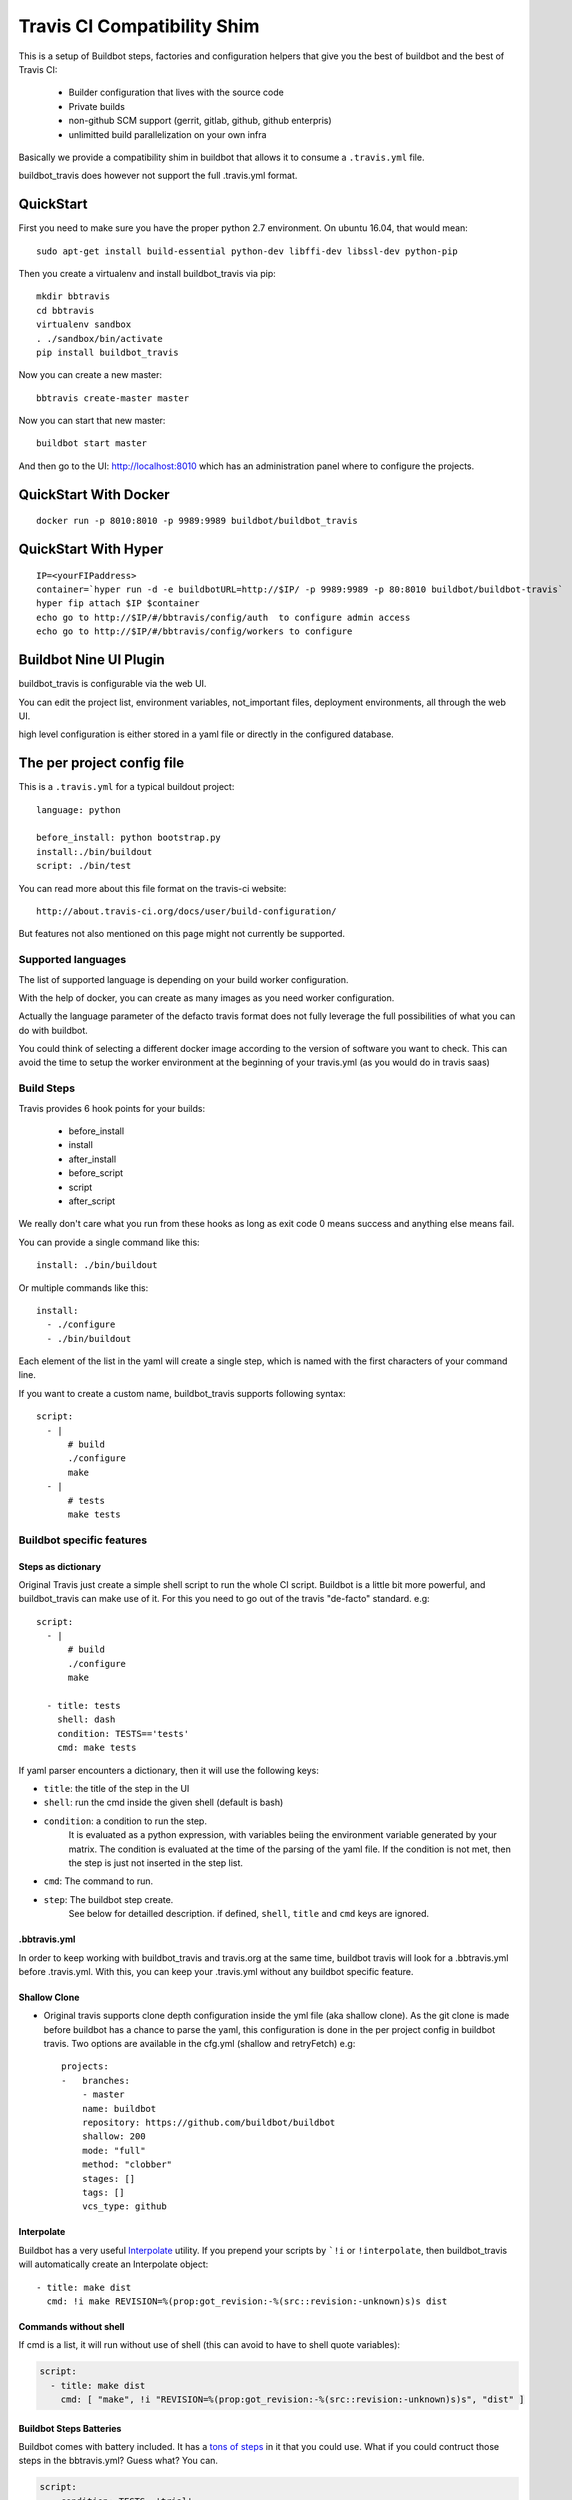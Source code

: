 ============================
Travis CI Compatibility Shim
============================

This is a setup of Buildbot steps, factories and configuration helpers that
give you the best of buildbot and the best of Travis CI:

 * Builder configuration that lives with the source code
 * Private builds
 * non-github SCM support (gerrit, gitlab, github, github enterpris)
 * unlimitted build parallelization on your own infra


Basically we provide a compatibility shim in buildbot that allows it to consume a ``.travis.yml`` file.

buildbot_travis does however not support the full .travis.yml format.

|travis-badge|_ |codecov-badge|_


.. |travis-badge| image:: https://travis-ci.org/buildbot/buildbot_travis.svg?branch=master
.. _travis-badge: https://travis-ci.org/buildbot/buildbot_travis
.. |codecov-badge| image:: http://codecov.io/github/buildbot/buildbot_travis/coverage.svg?branch=master
.. _codecov-badge: http://codecov.io/github/buildbot/buildbot_travis?branch=master


QuickStart
==========

First you need to make sure you have the proper python 2.7 environment. On ubuntu 16.04, that would mean::

    sudo apt-get install build-essential python-dev libffi-dev libssl-dev python-pip

Then you create a virtualenv and install buildbot_travis via pip::

    mkdir bbtravis
    cd bbtravis
    virtualenv sandbox
    . ./sandbox/bin/activate
    pip install buildbot_travis

Now you can create a new master::

    bbtravis create-master master

Now you can start that new master::

    buildbot start master

And then go to the UI: http://localhost:8010  which has an administration panel where to configure the projects.


QuickStart With Docker
======================

::

    docker run -p 8010:8010 -p 9989:9989 buildbot/buildbot_travis


QuickStart With Hyper
=====================

::

    IP=<yourFIPaddress>
    container=`hyper run -d -e buildbotURL=http://$IP/ -p 9989:9989 -p 80:8010 buildbot/buildbot-travis`
    hyper fip attach $IP $container
    echo go to http://$IP/#/bbtravis/config/auth  to configure admin access
    echo go to http://$IP/#/bbtravis/config/workers to configure


Buildbot Nine UI Plugin
=======================

buildbot_travis is configurable via the web UI.

You can edit the project list, environment variables, not_important files, deployment environments, all through the web UI.

high level configuration is either stored in a yaml file or directly in the configured database.

The per project config file
===========================

This is a ``.travis.yml`` for a typical buildout project::

    language: python

    before_install: python bootstrap.py
    install:./bin/buildout
    script: ./bin/test

You can read more about this file format on the travis-ci website::

    http://about.travis-ci.org/docs/user/build-configuration/

But features not also mentioned on this page might not currently be supported.


Supported languages
-------------------

The list of supported language is depending on your build worker configuration.

With the help of docker, you can create as many images as you need worker configuration.


Actually the language parameter of the defacto travis format does not fully leverage the full possibilities of what you can do with buildbot.

You could think of selecting a different docker image according to the version of software you want to check.
This can avoid the time to setup the worker environment at the beginning of your travis.yml (as you would do in travis saas)


Build Steps
-----------

Travis provides 6 hook points for your builds:

 * before_install
 * install
 * after_install
 * before_script
 * script
 * after_script

We really don't care what you run from these hooks as long as exit code 0 means
success and anything else means fail.

You can provide a single command like this::

    install: ./bin/buildout

Or multiple commands like this::

    install:
      - ./configure
      - ./bin/buildout

Each element of the list in the yaml will create a single step, which is named with the first characters of your command line.

If you want to create a custom name, buildbot_travis supports following syntax::

    script:
      - |
          # build
          ./configure
          make
      - |
          # tests
          make tests


Buildbot specific features
--------------------------

Steps as dictionary
~~~~~~~~~~~~~~~~~~~

Original Travis just create a simple shell script to run the whole CI script.
Buildbot is a little bit more powerful, and buildbot_travis can make use of it.
For this you need to go out of the travis "de-facto" standard. e.g::

    script:
      - |
          # build
          ./configure
          make

      - title: tests
        shell: dash
        condition: TESTS=='tests'
        cmd: make tests

If yaml parser encounters a dictionary, then it will use the following keys:


* ``title``: the title of the step in the UI

* ``shell``: run the cmd inside the given shell (default is bash)

* ``condition``: a condition to run the step.
   It is evaluated as a python expression, with variables beiing the environment variable generated by your matrix.
   The condition is evaluated at the time of the parsing of the yaml file.
   If the condition is not met, then the step is just not inserted in the step list.

* ``cmd``: The command to run.

* ``step``: The buildbot step create.
    See below for detailled description.
    if defined, ``shell``, ``title`` and ``cmd`` keys are ignored.

.bbtravis.yml
~~~~~~~~~~~~~


In order to keep working with buildbot_travis and travis.org at the same time, buildbot travis will look for a .bbtravis.yml before .travis.yml.
With this, you can keep your .travis.yml without any buildbot specific feature.

Shallow Clone
~~~~~~~~~~~~~

* Original travis supports clone depth configuration inside the yml file (aka shallow clone).
  As the git clone is made before buildbot has a chance to parse the yaml, this configuration is done in the per project config in buildbot travis.
  Two options are available in the cfg.yml (shallow and retryFetch) e.g::

    projects:
    -   branches:
        - master
        name: buildbot
        repository: https://github.com/buildbot/buildbot
        shallow: 200
        mode: "full"
        method: "clobber"
        stages: []
        tags: []
        vcs_type: github

Interpolate
~~~~~~~~~~~

Buildbot has a very useful `Interpolate <http://docs.buildbot.net/latest/manual/cfg-properties.html#interpolate>`_ utility.
If you prepend your scripts by ```!i`` or ``!interpolate``, then buildbot_travis will automatically create an Interpolate object::

      - title: make dist
        cmd: !i make REVISION=%(prop:got_revision:-%(src::revision:-unknown)s)s dist

Commands without shell
~~~~~~~~~~~~~~~~~~~~~~

If cmd is a list, it will run without use of shell (this can avoid to have to shell quote variables):

.. code-block:: yaml

    script:
      - title: make dist
        cmd: [ "make", !i "REVISION=%(prop:got_revision:-%(src::revision:-unknown)s)s", "dist" ]

Buildbot Steps Batteries
~~~~~~~~~~~~~~~~~~~~~~~~

Buildbot comes with battery included. It has a `tons of steps <http://docs.buildbot.net/latest/manual/cfg-buildsteps.html>`_ in it that you could use.
What if you could contruct those steps in the bbtravis.yml?
Guess what? You can.

.. code-block:: yaml

    script:
      - condition: TESTS=='trial'
        step: !Trial
            name: trial
            tests: buildbot.test

Every Buildbot steps from the buildbot.plugins.steps module is available by default.
If you want to use your own customs steps, you can do it with 2 methods.

- Create a buildbot `plugin <http://docs.buildbot.net/latest/manual/plugins.html#plugin-infrastructure-in-buildbot>`_.
  If it is installed in your master virtual environment and recognised inside buildbot.plugins.steps, it will be available in buildbot_travis yaml parser.

- If you want to define your custom step in your master.cfg directly, you will need to register your step directly in the yaml parser.

.. code-block:: python

    from buildbot_travis.travisyml import registerStepClass

    class FancyStep(steps.ShellSequence):
        ...

    registerStepClass("FancyStep", FancyStep)

then in your yaml:

.. code-block:: yaml

    script:
      - step: !FancyStep

.. note::

   You can construct your steps either with arg list or keyword args, but not both e.g following are equivalent

.. code-block:: yaml

    script:
      - step: !ShellCommand "true"

      - step: !ShellCommand
            - "true"

      - step: !ShellCommand
            command: "true"

.. note::

   Due to the way steps are initialized, ``title`` key cannot be used to override the default step name.
   You have to use the standard ``name`` step argument to specify it:

    .. code-block:: yaml

        script:
          - step: !ShellCommand
                command: "true"
                name: "always succeed"

.. note::

   You can also contruct your step list without passing through the dictionary structure

    .. code-block:: yaml

        script:
          - !ShellCommand
                command: "true"
                name: "always succeed"

Status context
~~~~~~~~~~~~~~

If github_token is specified, bbtravis will create a github status for each of the builds of the matrix, with direct link to the sub build.
The name of the status (aka context) is calculated using ``reporter_context`` of the project configuration.
The default is ``"bb%(prop:matrix_label:+/)s%(prop:matrix_label)s"``.

``matrix_label`` is computed by the Trigger step, and is the concatenation of key and values of the matrix.
because matrix can be large, and github context is limited in size, bbtravis implements a way for projects to define abbreviations for the labels.
e.g .bbtravis.yml such as:

.. code-block:: yaml

    language: python

    label_mapping:
      TWISTED: tw
      SQLALCHEMY: sqla
      SQLALCHEMY_MIGRATE: sqlam
      latest: l
      python: py

Will generate context like:  ``bb/py:2.6/sqla:l/sqlam:0.7.1/tw:11.1.0``

.. note::

    context reporter is for now only implemented from github, but it should be easy to adapt to Gitlab, Gerrit, etc

Installing dependencies
-----------------------

The docker image that is used is throw away, and will start from clean state for each build.

You can create a docker image with passwordless sudo, as travis does, so that you can use apt-get::

    before_install:
      - sudo apt-get update
      - sudo apt-get install -y -q mydependency

It is however a better practice and more optimized to just provide a prebuilt docker image which contain what you need.


Environments
------------

You might want to perform multiple builds of the same piece of software. Travis
delivers::

    env:
     - FLAVOUR=blue
     - FLAVOUR=green
     - FLAVOUR=red

    install:
      - ./configure -f $FLAVOUR
      - ./bin/buildout

Commits to this code base will cause builds for blue, green and red flavours.
The environment variables can be used like ordinary environment variables
inside the scripts you run from your ``.travis.yml`` and can be used in the
``.travis.yml`` itself.

``env`` is a list of environment variables. You can specify multiple variables
on a single line like this::

    env:
     - PROP1=foo PROP2=bar


Build Matrix
------------

Your options for ``language`` and ``env`` create an implicit build matrix. A
build matrix is a collection of all the possible combinations of the ``env``
options and language versions. You can fine tine this matrix by excluding
certain combinations, or inserting additional ones.

Here is an example of excluding a combination and inserting an additional
build::

      python:
        - 2.6
        - 2.7

      env:
        - FLAVOUR=apple
        - FLAVOUR=orange

      matrix:
        exclude:
          - python: 2.7
            env: FLAVOUR=orange
        include:
          - python: 2.7
            env: FLAVOUR=banana

This will do an additional build of the ``banana`` build but only for python
2.7. And it will turn off the build for the ``orange`` flavour, again only
for python 2.7.


Deployment
----------

A ``Deploy`` section is available in the left side menu. In this section, a Deployment dashboard will be
available once configured.

This dashboard enables a streamlined, fully automated delivery process, from Commit to Production environment.
Latest version of your project is just one click away from users.

See the dashboard's template below

    ==============   =========    =========    =========    =========
     DELIVERABLES                         STAGES
    --------------   ------------------------------------------------
     (projects)        COMMIT        DEV          QA           PROD
    ==============   =========    =========    =========    =========
     Deliverable A    GIT rev      1.2.3        GIT tag      GIT tag
    ==============   =========    =========    =========    =========

For example, the version 1.2.3 (specified thanks to a GIT tag) of deliverable A is deployed in DEV stage.

Here are the 5 steps to setup a Deployment dashboard in Buildbot Travis.

1) A ``Deployment`` section is available in the ``Settings`` section.
   In this section, the ``Deployment Environment(s)`` is the list of target environments (or Stages)
   where deliverables are going to be deployed.
   These environments should be sorted following your development process definition.
   Example::

       COMMIT (merged dev), DEV, QA, PROD
       BEWARE!The first column is reserved for COMMIT stage so you do not need to define it in the Stages list.

2) Go to the ``Deploy`` section in the left side menu. You should see a Deployment dashboard like the above example.
   The Stages should be the same as the ones defined in 1).

3) Go to the ``Settings/Projects`` section. Add corresponding Stages to the different projects in the Stages field.
   Stages can be a subset of the Stages defined in 2).

4) You should see a fully configured Deployment dashboard with all the deliverables, Stages, GIT revisions and GIT
   tags. GIT revisions and GIT tags are available in dropdown lists. When you select a specific version, a pop_up
   window appears to launch the deployment procedure in the specific stage.

5) To enable push button deployments, you need to define the deployment procedures.
   Create deployment scripts and update the script and/or after_script sections of the ``.travis.yml`` file
   of each deliverable.

   Example::

    after_script:
       - |
         # Deployment
           python ./deploy.py --repo "${repository}" --stage "${stage}" --version "${version}";

           ${repository} is the URL of the project's (or deliverable's) repo.
           ${stage} is the retrieved from the Deployment dashboard.
           ${version} is retrieved from the Deployment dashboard.

How it works
============

The basic behaviour is:

 * Commit is picked up (polling by default, with additional triggers via
   ``/change_hook/poller?poller=pollername`` web hook

 * Build is scheduled on a 'spawner' builder - this is a builder configured to
   use an ordinary slave

 * Checkout occurs - for the purposes of acquiring the ``.travis.yml`` rather
   than for actually performing a build

 * 'spawner' triggers a build on a 'job' builder for each environment in the
   build matrix defined in ``.travis.yml``

 * 'job' builder does a single build in a clean latent buildslave (VM or docker)

 * ``setup-steps`` step dynamically appends ShellCommand steps based on
   contents of ``.travis.yml``

 * when job is over VM orcontainer is thrown away.

 * The 'spawner' build acts as a way of aggregating the build results in a
   single pass/fail status.

 * MailNotifier subclass uses ``.travis.yml`` found in build history so that
   recipients list and whether or not to mail can be adapted accordingly.
   XXX: this needs to be adapted for nine


CommandLine
===========
``buildbot_travis`` package comes with a ``bbtravis`` command line utility.

This utility is useful to test travis.yml locally without pushing it to the CI.
It allows to test either the travis.yml and the docker image used to run the workers.
It allows to run only the part of the matrix that you are working on

Example::

    bbtravis run -d tardyp/metabbotcfg  -j8 TESTS=trial TWISTED=latest

This will run the resulting tests in parallel using docker image tagged tardyp/metabbotcfg and will filter only the matrix environment with TESTS=='trial' and TWISTED=='latest'

UI is using urwid console UI framework, and will split the terminal into several terminal showing each matrix run.
You can scroll using mouse wheel, and click to zoom and get more details.

.. Note::

    For now ``bbtravis`` command line utility to note support Buildbot step battery nor Interpolate contructs

TODO
====

This special branch is the nine port of buildbot_travis.
Compared to previous version following features are not yet available

* Custom MailNotifier needs to be adapted for nine data api, in order to get the .travis.yml configuration
* mergerequest should be adapted to the new collapseRequest api
* SVN shall be validated (only git has been tested so far)
* metrics facility is not really specific to travis, and should be available in buildbot master directly
* nextBuild feature shall be reimplemented: allowed to avoid running a spawner when no '-job' slave is available

Compared to original Travis format, here is a non-exaustive list of features known not to be supported

* after_success, after_failure. Not implemented, but easy to add.
* deploy. Deployment step would have to happen after all the matrix subbuilds are succeed


And configure your hyper keys in the default hyper worker
You should also configure an authentication plugin in order to protect those keys.


